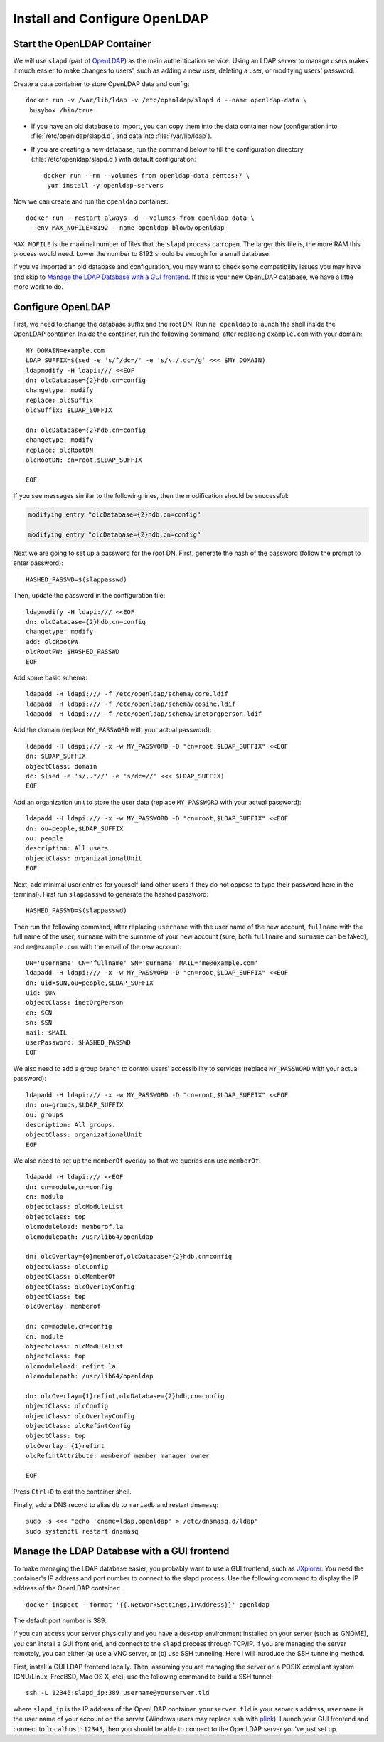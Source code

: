..  Copyright (c) 2015 Hong Xu <hong@topbug.net>

..  This file is part of Blowb.

    Blowb is a free document: you can redistribute it and/or modify it under the terms of the GNU General Public License
    as published by the Free Software Foundation, either version 2 of the License, or (at your option) any later
    version.

    Blowb is distributed in the hope that it will be useful, but WITHOUT ANY WARRANTY; without even the implied warranty
    of MERCHANTABILITY or FITNESS FOR A PARTICULAR PURPOSE.  See the GNU General Public License for more details.

    You should have received a copy of the GNU General Public License along with Blowb.  If not, see
    <http://www.gnu.org/licenses/>.

Install and Configure OpenLDAP
==============================

Start the OpenLDAP Container
----------------------------

We will use ``slapd`` (part of `OpenLDAP`_) as the main authentication service. Using an LDAP server to manage users
makes it much easier to make changes to users', such as adding a new user, deleting a user, or modifying users'
password.

Create a data container to store OpenLDAP data and config:
::

   docker run -v /var/lib/ldap -v /etc/openldap/slapd.d --name openldap-data \
    busybox /bin/true

- If you have an old database to import, you can copy them into the data container now (configuration into
  :file:`/etc/openldap/slapd.d`, and data into :file:`/var/lib/ldap`).

- If you are creating a new database, run the command below to fill the configuration directory
  (:file:`/etc/openldap/slapd.d`) with default configuration:
  ::

     docker run --rm --volumes-from openldap-data centos:7 \
      yum install -y openldap-servers

Now we can create and run the ``openldap`` container:
::

   docker run --restart always -d --volumes-from openldap-data \
    --env MAX_NOFILE=8192 --name openldap blowb/openldap

``MAX_NOFILE`` is the maximal number of files that the ``slapd`` process can open. The larger this file is, the more RAM
this process would need. Lower the number to 8192 should be enough for a small database.

If you've imported an old database and configuration, you may want to check some compatibility issues you may have and
skip to `Manage the LDAP Database with a GUI frontend`_. If this is your new OpenLDAP database, we have a little more
work to do.

Configure OpenLDAP
------------------

First, we need to change the database suffix and the root DN. Run ``ne openldap`` to launch the shell inside the
OpenLDAP container. Inside the container, run the following command, after replacing ``example.com`` with your domain:
::

   MY_DOMAIN=example.com
   LDAP_SUFFIX=$(sed -e 's/^/dc=/' -e 's/\./,dc=/g' <<< $MY_DOMAIN)
   ldapmodify -H ldapi:/// <<EOF
   dn: olcDatabase={2}hdb,cn=config
   changetype: modify
   replace: olcSuffix
   olcSuffix: $LDAP_SUFFIX

   dn: olcDatabase={2}hdb,cn=config
   changetype: modify
   replace: olcRootDN
   olcRootDN: cn=root,$LDAP_SUFFIX

   EOF

If you see messages similar to the following lines, then the modification should be successful:

.. code-block:: none

   modifying entry "olcDatabase={2}hdb,cn=config"

   modifying entry "olcDatabase={2}hdb,cn=config"

Next we are going to set up a password for the root DN. First, generate the hash of the password (follow the prompt to
enter password):
::

   HASHED_PASSWD=$(slappasswd)

Then, update the password in the configuration file:
::

   ldapmodify -H ldapi:/// <<EOF
   dn: olcDatabase={2}hdb,cn=config
   changetype: modify
   add: olcRootPW
   olcRootPW: $HASHED_PASSWD
   EOF

Add some basic schema:
::

   ldapadd -H ldapi:/// -f /etc/openldap/schema/core.ldif
   ldapadd -H ldapi:/// -f /etc/openldap/schema/cosine.ldif
   ldapadd -H ldapi:/// -f /etc/openldap/schema/inetorgperson.ldif

Add the domain (replace ``MY_PASSWORD`` with your actual password):
::

   ldapadd -H ldapi:/// -x -w MY_PASSWORD -D "cn=root,$LDAP_SUFFIX" <<EOF
   dn: $LDAP_SUFFIX
   objectClass: domain
   dc: $(sed -e 's/,.*//' -e 's/dc=//' <<< $LDAP_SUFFIX)
   EOF

Add an organization unit to store the user data (replace ``MY_PASSWORD`` with your actual password):
::

   ldapadd -H ldapi:/// -x -w MY_PASSWORD -D "cn=root,$LDAP_SUFFIX" <<EOF
   dn: ou=people,$LDAP_SUFFIX
   ou: people
   description: All users.
   objectClass: organizationalUnit
   EOF

Next, add minimal user entries for yourself (and other users if they do not oppose to type their password here in the
terminal). First run ``slappasswd`` to generate the hashed password:
::

   HASHED_PASSWD=$(slappasswd)

Then run the following command, after replacing ``username`` with the user name of the new account, ``fullname`` with
the full name of the user, ``surname`` with the surname of your new account (sure, both ``fullname`` and ``surname`` can
be faked), and ``me@example.com`` with the email of the new account:
::

   UN='username' CN='fullname' SN='surname' MAIL='me@example.com'
   ldapadd -H ldapi:/// -x -w MY_PASSWORD -D "cn=root,$LDAP_SUFFIX" <<EOF
   dn: uid=$UN,ou=people,$LDAP_SUFFIX
   uid: $UN
   objectClass: inetOrgPerson
   cn: $CN
   sn: $SN
   mail: $MAIL
   userPassword: $HASHED_PASSWD
   EOF

We also need to add a group branch to control users' accessibility to services (replace ``MY_PASSWORD`` with your actual
password):
::

   ldapadd -H ldapi:/// -x -w MY_PASSWORD -D "cn=root,$LDAP_SUFFIX" <<EOF
   dn: ou=groups,$LDAP_SUFFIX
   ou: groups
   description: All groups.
   objectClass: organizationalUnit
   EOF

We also need to set up the ``memberOf`` overlay so that we queries can use ``memberOf``:
::

   ldapadd -H ldapi:/// <<EOF
   dn: cn=module,cn=config
   cn: module
   objectclass: olcModuleList
   objectclass: top
   olcmoduleload: memberof.la
   olcmodulepath: /usr/lib64/openldap

   dn: olcOverlay={0}memberof,olcDatabase={2}hdb,cn=config
   objectClass: olcConfig
   objectClass: olcMemberOf
   objectClass: olcOverlayConfig
   objectClass: top
   olcOverlay: memberof

   dn: cn=module,cn=config
   cn: module
   objectclass: olcModuleList
   objectclass: top
   olcmoduleload: refint.la
   olcmodulepath: /usr/lib64/openldap

   dn: olcOverlay={1}refint,olcDatabase={2}hdb,cn=config
   objectClass: olcConfig
   objectClass: olcOverlayConfig
   objectClass: olcRefintConfig
   objectClass: top
   olcOverlay: {1}refint
   olcRefintAttribute: memberof member manager owner

   EOF

Press ``Ctrl+D`` to exit the container shell.

Finally, add a DNS record to alias ``db`` to ``mariadb`` and restart ``dnsmasq``:
::

   sudo -s <<< "echo 'cname=ldap,openldap' > /etc/dnsmasq.d/ldap"
   sudo systemctl restart dnsmasq

Manage the LDAP Database with a GUI frontend
--------------------------------------------

To make managing the LDAP database easier, you probably want to use a GUI frontend, such as `JXplorer`_. You need the
container's IP address and port number to connect to the slapd process. Use the following command to display the IP
address of the OpenLDAP container:
::

   docker inspect --format '{{.NetworkSettings.IPAddress}}' openldap

The default port number is 389.

If you can access your server physically and you have a desktop environment installed on your server (such as GNOME),
you can install a GUI front end, and connect to the ``slapd`` process through TCP/IP. If you are managing the server
remotely, you can either (a) use a VNC server, or (b) use SSH tunneling. Here I will introduce the SSH tunneling method.

First, install a GUI LDAP frontend locally. Then, assuming you are managing the server on a POSIX compliant system
(GNU/Linux, FreeBSD, Mac OS X, etc), use the following command to build a SSH tunnel:
::

   ssh -L 12345:slapd_ip:389 username@yourserver.tld

where ``slapd_ip`` is the IP address of the OpenLDAP container, ``yourserver.tld`` is your server's address,
``username`` is the user name of your account on the server (Windows users may replace ``ssh`` with `plink`_).  Launch
your GUI frontend and connect to ``localhost:12345``, then you should be able to connect to the OpenLDAP server you've
just set up.

.. _`JXplorer`: http://jxplorer.org/
.. _`OpenLDAP`: http://www.openldap.org/
.. _`plink`: http://www.chiark.greenend.org.uk/~sgtatham/putty/download.html
